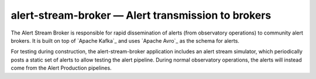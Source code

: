 .. px-app:: alert-stream-broker

###################################################
alert-stream-broker — Alert transmission to brokers
###################################################

The Alert Stream Broker is responsible for rapid dissemination of alerts (from observatory operations) to community alert brokers.
It is built on top of `Apache Kafka`_ and uses `Apache Avro`_ as the schema for alerts.

For testing during construction, the alert-stream-broker application includes an alert stream simulator, which periodically posts a static set of alerts to allow testing the alert pipeline.
During normal observatory operations, the alerts will instead come from the Alert Production pipelines.

.. jinja:: alert-stream-broker
   :file: applications/_summary.rst.jinja

.. Guides
.. ======
..
.. .. toctree::
..    :maxdepth: 1
